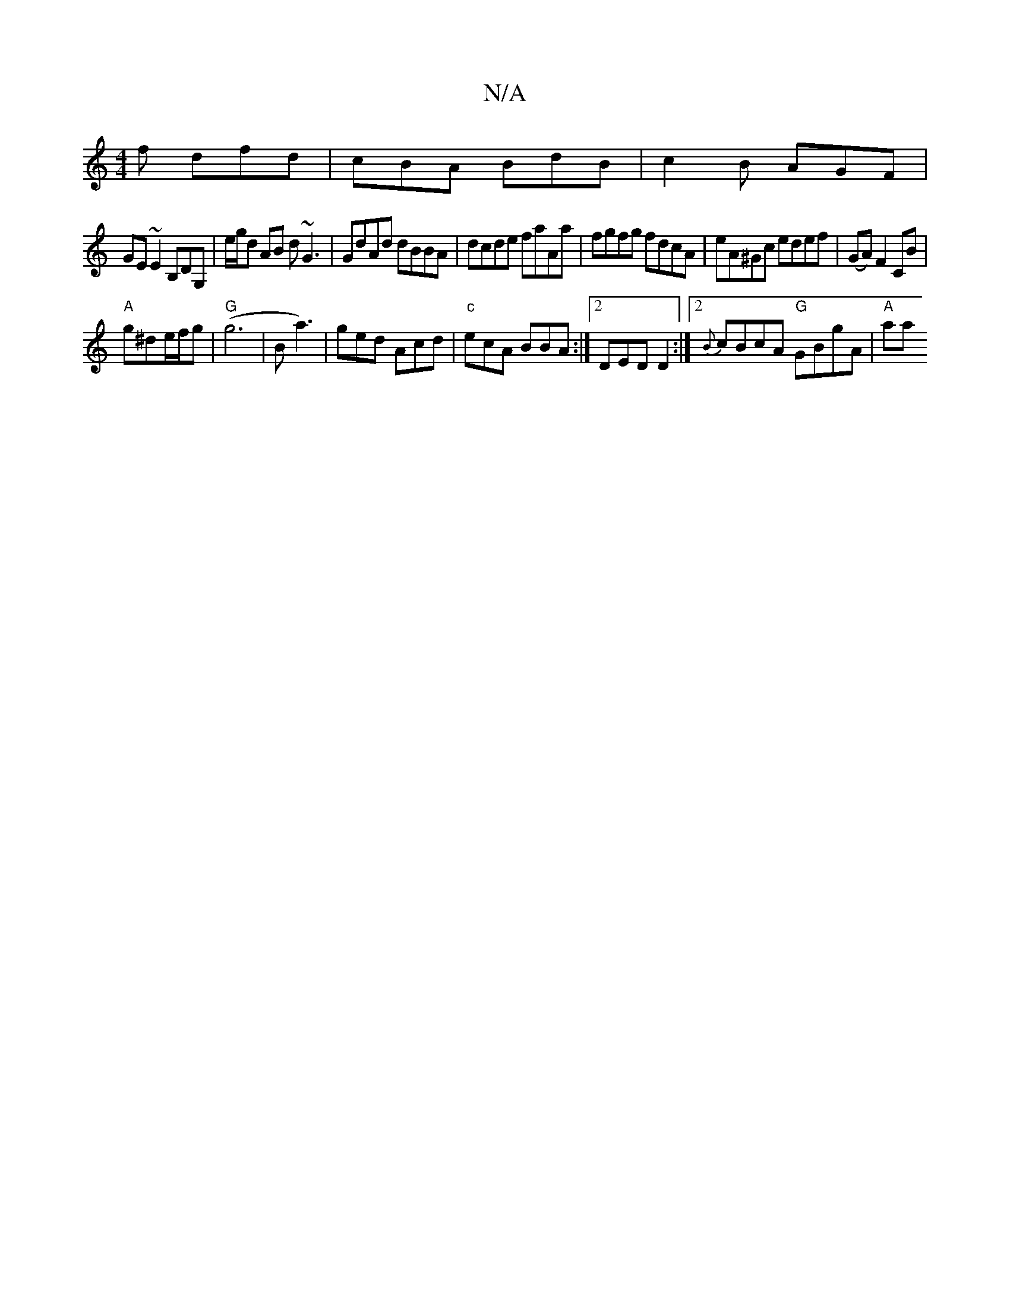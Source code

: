 X:1
T:N/A
M:4/4
R:N/A
K:Cmajor
f dfd | cBA BdB | c2 B AGF |
GE ~E2 B,DG, | e/g/d AB d~G3 | GdAd dBBA | dcde faAa | fgfg fdcA | eA^Gc edef|(GA)F2CB|
"A"g^de/f/g | "G"(g6|B1 a3)|ged Acd|"c"ecA BBA :|2DED D2 :|2 {B}cBcA "G"GBgA |"A"aa